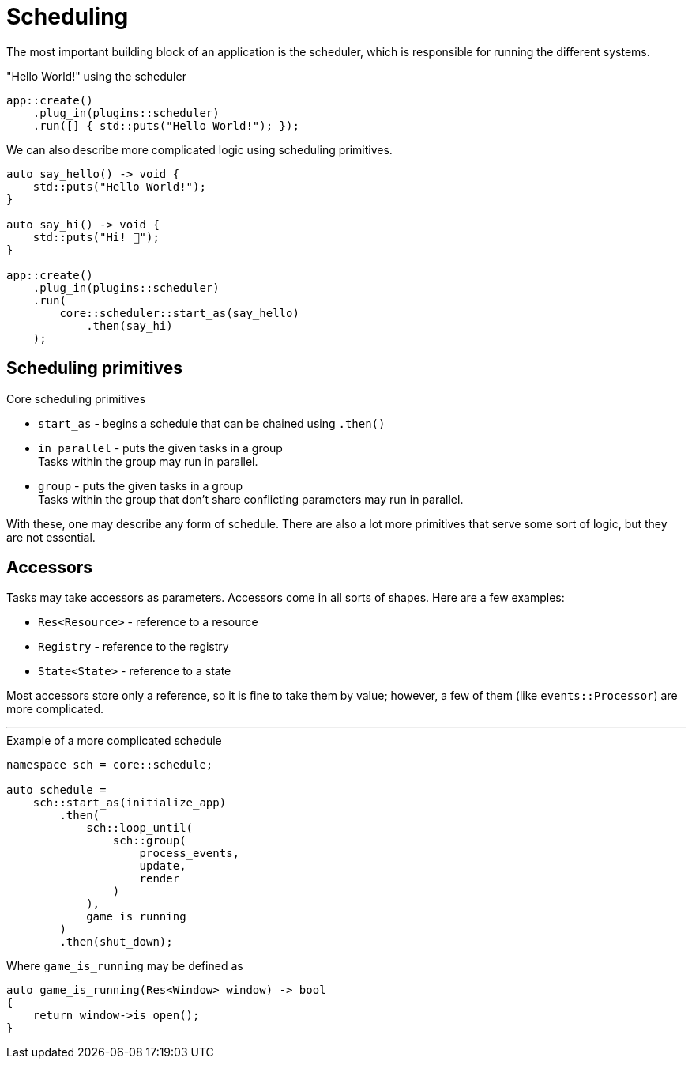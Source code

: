= Scheduling

The most important building block of an application is the scheduler, which is responsible for running the different systems.

[,c++]
."Hello World!" using the scheduler
----
app::create()
    .plug_in(plugins::scheduler)
    .run([] { std::puts("Hello World!"); });
----

We can also describe more complicated logic using scheduling primitives.

[,c++]
----
auto say_hello() -> void {
    std::puts("Hello World!");
}

auto say_hi() -> void {
    std::puts("Hi! 👋");
}

app::create()
    .plug_in(plugins::scheduler)
    .run(
        core::scheduler::start_as(say_hello)
            .then(say_hi)
    );
----

== Scheduling primitives

.Core scheduling primitives

* `+start_as+` - begins a schedule that can be chained using `+.then()+`

* `+in_parallel+` - puts the given tasks in a group +
Tasks within the group may run in parallel.

* `+group+` - puts the given tasks in a group +
Tasks within the group that don't share conflicting parameters may run in parallel.

With these, one may describe any form of schedule.
There are also a lot more primitives that serve some sort of logic, but they are not essential.

== Accessors

Tasks may take accessors as parameters. Accessors come in all sorts of shapes. Here are a few examples:

* `+Res<Resource>+` - reference to a resource
* `+Registry+` - reference to the registry
* `+State<State>+` - reference to a state

Most accessors store only a reference, so it is fine to take them by value; however, a few of them (like `+events::Processor+`) are more complicated.

'''

[,c++]
.Example of a more complicated schedule
----
namespace sch = core::schedule;

auto schedule =
    sch::start_as(initialize_app)
        .then(
            sch::loop_until(
                sch::group(
                    process_events,
                    update,
                    render
                )
            ),
            game_is_running
        )
        .then(shut_down);
----

Where `+game_is_running+` may be defined as +
[,c++]
----
auto game_is_running(Res<Window> window) -> bool
{
    return window->is_open();
}
----
